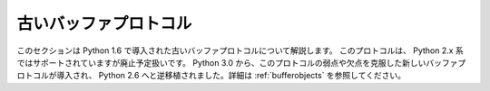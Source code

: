 .. highlightlang:: c

.. _abstract-buffer:

古いバッファプロトコル
=======================

このセクションは Python 1.6 で導入された古いバッファプロトコルについて解説します。
このプロトコルは、 Python 2.x 系ではサポートされていますが廃止予定扱いです。
Python 3.0 から、このプロトコルの弱点や欠点を克服した新しいバッファプロトコルが導入され、
Python 2.6 へと逆移植されました。詳細は :ref:`bufferobjects` を参照してください。

.. cfunction:: int PyObject_AsCharBuffer(PyObject *obj, const char **buffer, Py_ssize_t *buffer_len)

   文字ベースの入力として使える読み出し専用メモリ上の位置へのポインタを返します。
   *obj* 引数は単一セグメントからなる文字バッファインタフェースをサポートしていなければなりません。
   成功すると ``0`` を返し、 *buffer* をメモリの位置に、  *buffer_len*
   をバッファの長さに設定します。エラーの際には  ``-1`` を返し、 :exc:`TypeError` をセットします。

   .. versionadded:: 1.6

   .. versionchanged:: 2.5
      この関数は以前は *buffer_len* の型に :ctype:`int *` を利用していました。
      この変更により、 64bit システムを正しくサポートするには修正が必要になります。

.. cfunction:: int PyObject_AsReadBuffer(PyObject *obj, const void **buffer, Py_ssize_t *buffer_len)

   任意のデータを収めた読み出し専用のメモリ上の位置へのポインタを返します。 *obj* 引数は単一セグメントからなる読み出し可能
   バッファインタフェースをサポートしていなければなりません。成功すると ``0`` を返し、 *buffer* をメモリの位置に、  *buffer_len*
   をバッファの長さに設定します。エラーの際には  ``-1`` を返し、 :exc:`TypeError` をセットします。

   .. versionadded:: 1.6

   .. versionchanged:: 2.5
      この関数は以前は *buffer_len* の型に :ctype:`int *` を利用していました。
      この変更により、 64bit システムを正しくサポートするには修正が必要になります。

.. cfunction:: int PyObject_CheckReadBuffer(PyObject *o)

   *o* が単一セグメントからなる読み出し可能バッファインタフェースをサポートしている場合に ``1`` を返します。それ以外の場合には ``0``
   を返します。

   .. versionadded:: 2.2


.. cfunction:: int PyObject_AsWriteBuffer(PyObject *obj, void **buffer, Py_ssize_t *buffer_len)

   書き込み可能なメモリ上の位置へのポインタを返します。 *obj*  引数は単一セグメントからなる文字バッファインタフェース
   をサポートしていなければなりません。成功すると ``0`` を返し、 *buffer* をメモリの位置に、 *buffer_len* をバッファの
   長さに設定します。エラーの際には ``-1`` を返し、 :exc:`TypeError` をセットします。

   .. versionadded:: 1.6

   .. versionchanged:: 2.5
      この関数は以前は *buffer_len* の型に :ctype:`int *` を利用していました。
      この変更により、 64bit システムを正しくサポートするには修正が必要になります。

